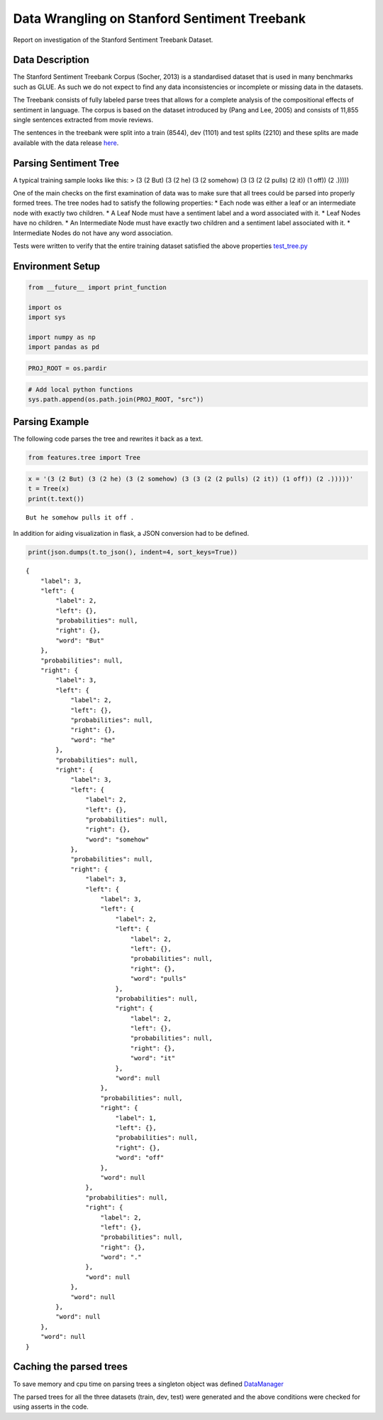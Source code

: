
Data Wrangling on Stanford Sentiment Treebank
---------------------------------------------

Report on investigation of the Stanford Sentiment Treebank Dataset.

Data Description
~~~~~~~~~~~~~~~~

The Stanford Sentiment Treebank Corpus (Socher, 2013) is a standardised
dataset that is used in many benchmarks such as GLUE. As such we do not
expect to find any data inconsistencies or incomplete or missing data in
the datasets.

The Treebank consists of fully labeled parse trees that allows for a
complete analysis of the compositional effects of sentiment in language.
The corpus is based on the dataset introduced by (Pang and Lee, 2005)
and consists of 11,855 single sentences extracted from movie reviews.

The sentences in the treebank were split into a train (8544), dev (1101)
and test splits (2210) and these splits are made available with the data
release `here <https://nlp.stanford.edu/sentiment>`__.

Parsing Sentiment Tree
~~~~~~~~~~~~~~~~~~~~~~

A typical training sample looks like this: > (3 (2 But) (3 (2 he) (3 (2
somehow) (3 (3 (2 (2 pulls) (2 it)) (1 off)) (2 .)))))

One of the main checks on the first examination of data was to make sure
that all trees could be parsed into properly formed trees. The tree
nodes had to satisfy the following properties: \* Each node was either a
leaf or an intermediate node with exactly two children. \* A Leaf Node
must have a sentiment label and a word associated with it. \* Leaf Nodes
have no children. \* An Intermediate Node must have exactly two children
and a sentiment label associated with it. \* Intermediate Nodes do not
have any word association.

Tests were written to verify that the entire training dataset satisfied
the above properties
`test_tree.py <https://github.com/kc3/Springboard/blob/master/capstone_1/src/features/test_tree.py>`__

Environment Setup
~~~~~~~~~~~~~~~~~

.. code:: ipython3

    from __future__ import print_function
    
    import os
    import sys
    
    import numpy as np
    import pandas as pd

.. code:: ipython3

    PROJ_ROOT = os.pardir

.. code:: ipython3

    # Add local python functions
    sys.path.append(os.path.join(PROJ_ROOT, "src"))

Parsing Example
~~~~~~~~~~~~~~~

The following code parses the tree and rewrites it back as a text.

.. code:: ipython3

    from features.tree import Tree

.. code:: ipython3

    x = '(3 (2 But) (3 (2 he) (3 (2 somehow) (3 (3 (2 (2 pulls) (2 it)) (1 off)) (2 .)))))'
    t = Tree(x)
    print(t.text())


.. parsed-literal::

    But he somehow pulls it off .
    

In addition for aiding visualization in flask, a JSON conversion had to
be defined.

.. code:: ipython3

    print(json.dumps(t.to_json(), indent=4, sort_keys=True))


.. parsed-literal::

    {
        "label": 3,
        "left": {
            "label": 2,
            "left": {},
            "probabilities": null,
            "right": {},
            "word": "But"
        },
        "probabilities": null,
        "right": {
            "label": 3,
            "left": {
                "label": 2,
                "left": {},
                "probabilities": null,
                "right": {},
                "word": "he"
            },
            "probabilities": null,
            "right": {
                "label": 3,
                "left": {
                    "label": 2,
                    "left": {},
                    "probabilities": null,
                    "right": {},
                    "word": "somehow"
                },
                "probabilities": null,
                "right": {
                    "label": 3,
                    "left": {
                        "label": 3,
                        "left": {
                            "label": 2,
                            "left": {
                                "label": 2,
                                "left": {},
                                "probabilities": null,
                                "right": {},
                                "word": "pulls"
                            },
                            "probabilities": null,
                            "right": {
                                "label": 2,
                                "left": {},
                                "probabilities": null,
                                "right": {},
                                "word": "it"
                            },
                            "word": null
                        },
                        "probabilities": null,
                        "right": {
                            "label": 1,
                            "left": {},
                            "probabilities": null,
                            "right": {},
                            "word": "off"
                        },
                        "word": null
                    },
                    "probabilities": null,
                    "right": {
                        "label": 2,
                        "left": {},
                        "probabilities": null,
                        "right": {},
                        "word": "."
                    },
                    "word": null
                },
                "word": null
            },
            "word": null
        },
        "word": null
    }
    

Caching the parsed trees
~~~~~~~~~~~~~~~~~~~~~~~~

To save memory and cpu time on parsing trees a singleton object was
defined
`DataManager <https://github.com/kc3/Springboard/blob/master/capstone_1/src/models/data_manager.py>`__

The parsed trees for all the three datasets (train, dev, test) were
generated and the above conditions were checked for using asserts in the
code.
